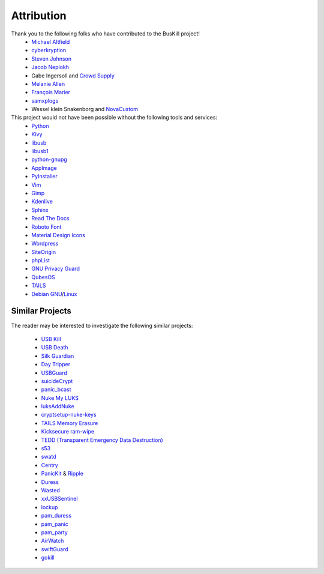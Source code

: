 .. _attribution:

Attribution
===========

Thank you to the following folks who have contributed to the BusKill project!
 * `Michael Altfield <https://michaelaltfield.net>`_
 * `cyberkryption <https://github.com/cyberkryption>`_
 * `Steven Johnson <https://www.linkedin.com/in/sj2019/>`_
 * `Jacob Neplokh <https://jacobneplokh.com/>`_
 * Gabe Ingersoll and `Crowd Supply <https://www.crowdsupply.com/>`_
 * `Melanie Allen <https://github.com/goldfishlaser>`_
 * `François Marier <https://fmarier.org/>`_
 * `samxplogs <https://www.youtube.com/@samxplogs>`_
 * Wessel klein Snakenborg and `NovaCustom <https://novacustom.com/>`_

This project would not have been possible without the following tools and services:
 * `Python <https://www.python.org/>`_
 * `Kivy <https://kivy.org/>`_
 * `libusb <https://libusb.info/>`_
 * `libusb1 <https://pypi.org/project/libusb1/>`_
 * `python-gnupg <https://pypi.org/project/python-gnupg/>`_
 * `AppImage <https://appimage.org/>`_
 * `PyInstaller <https://www.pyinstaller.org/>`_
 * `Vim <https://www.vim.org/>`_ 
 * `Gimp <https://www.gimp.org/>`_
 * `Kdenlive <https://kdenlive.org/en/>`_
 * `Sphinx <https://www.sphinx-doc.org/en/master/>`_
 * `Read The Docs <https://readthedocs.org/>`_
 * `Roboto Font <https://fonts.google.com/specimen/Roboto#about>`_
 * `Material Design Icons <https://github.com/google/material-design-icons>`_
 * `Wordpress <https://wordpress.com/>`_
 * `SiteOrigin <https://siteorigin.com/>`_
 * `phpList <https://www.phplist.org/>`_
 * `GNU Privacy Guard <https://gnupg.org/>`_
 * `QubesOS <https://www.qubes-os.org/>`_
 * `TAILS <https://tails.boum.org/install/index.en.html>`_
 * `Debian <https://www.debian.org/>`_ `GNU <http://www.gnu.org/>`_/`Linux <https://www.kernel.org/>`_

Similar Projects
----------------

The reader may be interested to investigate the following similar projects:

 * `USB Kill <https://github.com/hephaest0s/usbkill>`_
 * `USB Death <https://github.com/trpt/usbdeath>`_
 * `Silk Guardian <https://github.com/NateBrune/silk-guardian>`_
 * `Day Tripper <https://github.com/dekuNukem/daytripper>`_
 * `USBGuard <https://usbguard.github.io/>`_
 * `suicideCrypt <https://github.com/MonolithInd/suicideCrypt>`_
 * `panic_bcast <https://github.com/qnrq/panic_bcast>`_
 * `Nuke My LUKS <https://github.com/juliocesarfort/nukemyluks>`_
 * `luksAddNuke <http://lxer.com/module/newswire/view/103692/index.html>`_
 * `cryptsetup-nuke-keys <https://gitlab.com/kalilinux/packages/cryptsetup-nuke-keys>`_
 * `TAILS Memory Erasure <https://tails.boum.org/contribute/design/memory_erasure/>`_
 * `Kicksecure ram-wipe <https://www.kicksecure.com/wiki/Ram-wipe/>`_
 * `TEDD (Transparent Emergency Data Destruction) <https://bitbucket.org/ausiv4/tedd/src/default/>`_
 * `s53 <https://github.com/BrassHornCommunications/s53>`_
 * `swatd <https://github.com/defuse/swatd>`_
 * `Centry <https://github.com/0xPoly/Centry>`_
 * `PanicKit <https://guardianproject.info/code/panickit/>`_ & `Ripple <https://guardianproject.info/apps/info.guardianproject.ripple/>`_
 * `Duress <https://github.com/x13a/Duress>`_
 * `Wasted <https://github.com/x13a/Wasted>`_
 * `xxUSBSentinel <https://github.com/thereisnotime/xxUSBSentinel>`_
 * `lockup <https://github.com/levlesec/lockup>`_
 * `pam_duress <https://github.com/rafket/pam_duress>`_
 * `pam_panic <https://github.com/pampanic/pam_panic>`_
 * `pam_party <https://github.com/x13a/pam-party>`_
 * `AirWatch <https://vandersecurity.com/airwatch>`_
 * `swiftGuard <https://github.com/Lennolium/swiftGuard>`_
 * `gokill <https://github.com/k4lipso/gokill>`_

